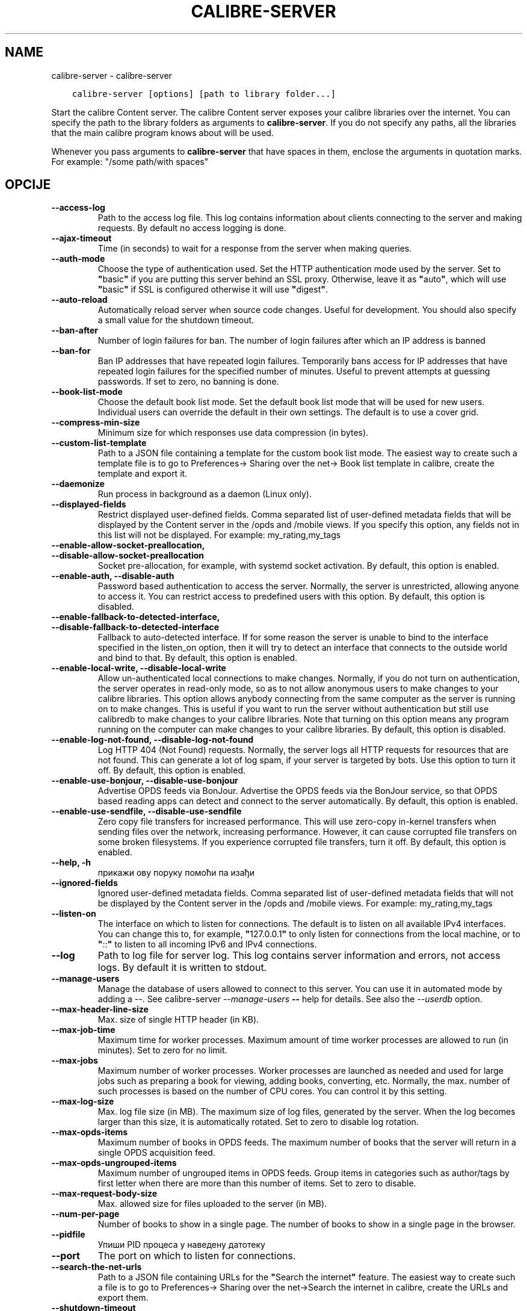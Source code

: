 .\" Man page generated from reStructuredText.
.
.
.nr rst2man-indent-level 0
.
.de1 rstReportMargin
\\$1 \\n[an-margin]
level \\n[rst2man-indent-level]
level margin: \\n[rst2man-indent\\n[rst2man-indent-level]]
-
\\n[rst2man-indent0]
\\n[rst2man-indent1]
\\n[rst2man-indent2]
..
.de1 INDENT
.\" .rstReportMargin pre:
. RS \\$1
. nr rst2man-indent\\n[rst2man-indent-level] \\n[an-margin]
. nr rst2man-indent-level +1
.\" .rstReportMargin post:
..
.de UNINDENT
. RE
.\" indent \\n[an-margin]
.\" old: \\n[rst2man-indent\\n[rst2man-indent-level]]
.nr rst2man-indent-level -1
.\" new: \\n[rst2man-indent\\n[rst2man-indent-level]]
.in \\n[rst2man-indent\\n[rst2man-indent-level]]u
..
.TH "CALIBRE-SERVER" "1" "април 08, 2023" "6.15.1" "calibre"
.SH NAME
calibre-server \- calibre-server
.INDENT 0.0
.INDENT 3.5
.sp
.nf
.ft C
calibre\-server [options] [path to library folder...]
.ft P
.fi
.UNINDENT
.UNINDENT
.sp
Start the calibre Content server. The calibre Content server exposes your
calibre libraries over the internet. You can specify the path to the library
folders as arguments to \fBcalibre\-server\fP\&. If you do not specify any paths, all the
libraries that the main calibre program knows about will be used.
.sp
Whenever you pass arguments to \fBcalibre\-server\fP that have spaces in them, enclose the arguments in quotation marks. For example: \(dq/some path/with spaces\(dq
.SH OPCIJE
.INDENT 0.0
.TP
.B \-\-access\-log
Path to the access log file. This log contains information about clients connecting to the server and making requests. By default no access logging is done.
.UNINDENT
.INDENT 0.0
.TP
.B \-\-ajax\-timeout
Time (in seconds) to wait for a response from the server when making queries.
.UNINDENT
.INDENT 0.0
.TP
.B \-\-auth\-mode
Choose the type of authentication used.     Set the HTTP authentication mode used by the server. Set to \fB\(dq\fPbasic\fB\(dq\fP if you are putting this server behind an SSL proxy. Otherwise, leave it as \fB\(dq\fPauto\fB\(dq\fP, which will use \fB\(dq\fPbasic\fB\(dq\fP if SSL is configured otherwise it will use \fB\(dq\fPdigest\fB\(dq\fP\&.
.UNINDENT
.INDENT 0.0
.TP
.B \-\-auto\-reload
Automatically reload server when source code changes. Useful for development. You should also specify a small value for the shutdown timeout.
.UNINDENT
.INDENT 0.0
.TP
.B \-\-ban\-after
Number of login failures for ban.   The number of login failures after which an IP address is banned
.UNINDENT
.INDENT 0.0
.TP
.B \-\-ban\-for
Ban IP addresses that have repeated login failures.         Temporarily bans access for IP addresses that have repeated login failures for the specified number of minutes. Useful to prevent attempts at guessing passwords. If set to zero, no banning is done.
.UNINDENT
.INDENT 0.0
.TP
.B \-\-book\-list\-mode
Choose the default book list mode.  Set the default book list mode that will be used for new users. Individual users can override the default in their own settings. The default is to use a cover grid.
.UNINDENT
.INDENT 0.0
.TP
.B \-\-compress\-min\-size
Minimum size for which responses use data compression (in bytes).
.UNINDENT
.INDENT 0.0
.TP
.B \-\-custom\-list\-template
Path to a JSON file containing a template for the custom book list mode. The easiest way to create such a template file is to go to Preferences\-> Sharing over the net\-> Book list template in calibre, create the template and export it.
.UNINDENT
.INDENT 0.0
.TP
.B \-\-daemonize
Run process in background as a daemon (Linux only).
.UNINDENT
.INDENT 0.0
.TP
.B \-\-displayed\-fields
Restrict displayed user\-defined fields.     Comma separated list of user\-defined metadata fields that will be displayed by the Content server in the /opds and /mobile views. If you specify this option, any fields not in this list will not be displayed. For example: my_rating,my_tags
.UNINDENT
.INDENT 0.0
.TP
.B \-\-enable\-allow\-socket\-preallocation, \-\-disable\-allow\-socket\-preallocation
Socket pre\-allocation, for example, with systemd socket activation. By default, this option is enabled.
.UNINDENT
.INDENT 0.0
.TP
.B \-\-enable\-auth, \-\-disable\-auth
Password based authentication to access the server.         Normally, the server is unrestricted, allowing anyone to access it. You can restrict access to predefined users with this option. By default, this option is disabled.
.UNINDENT
.INDENT 0.0
.TP
.B \-\-enable\-fallback\-to\-detected\-interface, \-\-disable\-fallback\-to\-detected\-interface
Fallback to auto\-detected interface.        If for some reason the server is unable to bind to the interface specified in the listen_on option, then it will try to detect an interface that connects to the outside world and bind to that. By default, this option is enabled.
.UNINDENT
.INDENT 0.0
.TP
.B \-\-enable\-local\-write, \-\-disable\-local\-write
Allow un\-authenticated local connections to make changes.   Normally, if you do not turn on authentication, the server operates in read\-only mode, so as to not allow anonymous users to make changes to your calibre libraries. This option allows anybody connecting from the same computer as the server is running on to make changes. This is useful if you want to run the server without authentication but still use calibredb to make changes to your calibre libraries. Note that turning on this option means any program running on the computer can make changes to your calibre libraries. By default, this option is disabled.
.UNINDENT
.INDENT 0.0
.TP
.B \-\-enable\-log\-not\-found, \-\-disable\-log\-not\-found
Log HTTP 404 (Not Found) requests.  Normally, the server logs all HTTP requests for resources that are not found. This can generate a lot of log spam, if your server is targeted by bots. Use this option to turn it off. By default, this option is enabled.
.UNINDENT
.INDENT 0.0
.TP
.B \-\-enable\-use\-bonjour, \-\-disable\-use\-bonjour
Advertise OPDS feeds via BonJour.   Advertise the OPDS feeds via the BonJour service, so that OPDS based reading apps can detect and connect to the server automatically. By default, this option is enabled.
.UNINDENT
.INDENT 0.0
.TP
.B \-\-enable\-use\-sendfile, \-\-disable\-use\-sendfile
Zero copy file transfers for increased performance.         This will use zero\-copy in\-kernel transfers when sending files over the network, increasing performance. However, it can cause corrupted file transfers on some broken filesystems. If you experience corrupted file transfers, turn it off. By default, this option is enabled.
.UNINDENT
.INDENT 0.0
.TP
.B \-\-help, \-h
прикажи ову поруку помоћи па изађи
.UNINDENT
.INDENT 0.0
.TP
.B \-\-ignored\-fields
Ignored user\-defined metadata fields.       Comma separated list of user\-defined metadata fields that will not be displayed by the Content server in the /opds and /mobile views. For example: my_rating,my_tags
.UNINDENT
.INDENT 0.0
.TP
.B \-\-listen\-on
The interface on which to listen for connections.   The default is to listen on all available IPv4 interfaces. You can change this to, for example, \fB\(dq\fP127.0.0.1\fB\(dq\fP to only listen for connections from the local machine, or to \fB\(dq\fP::\fB\(dq\fP to listen to all incoming IPv6 and IPv4 connections.
.UNINDENT
.INDENT 0.0
.TP
.B \-\-log
Path to log file for server log. This log contains server information and errors, not access logs. By default it is written to stdout.
.UNINDENT
.INDENT 0.0
.TP
.B \-\-manage\-users
Manage the database of users allowed to connect to this server. You can use it in automated mode by adding a \-\-. See calibre\-server \fI\%\-\-manage\-users\fP \fB\-\-\fP help for details. See also the \fI\%\-\-userdb\fP option.
.UNINDENT
.INDENT 0.0
.TP
.B \-\-max\-header\-line\-size
Max. size of single HTTP header (in KB).
.UNINDENT
.INDENT 0.0
.TP
.B \-\-max\-job\-time
Maximum time for worker processes.  Maximum amount of time worker processes are allowed to run (in minutes). Set to zero for no limit.
.UNINDENT
.INDENT 0.0
.TP
.B \-\-max\-jobs
Maximum number of worker processes.         Worker processes are launched as needed and used for large jobs such as preparing a book for viewing, adding books, converting, etc. Normally, the max. number of such processes is based on the number of CPU cores. You can control it by this setting.
.UNINDENT
.INDENT 0.0
.TP
.B \-\-max\-log\-size
Max. log file size (in MB).         The maximum size of log files, generated by the server. When the log becomes larger than this size, it is automatically rotated. Set to zero to disable log rotation.
.UNINDENT
.INDENT 0.0
.TP
.B \-\-max\-opds\-items
Maximum number of books in OPDS feeds.      The maximum number of books that the server will return in a single OPDS acquisition feed.
.UNINDENT
.INDENT 0.0
.TP
.B \-\-max\-opds\-ungrouped\-items
Maximum number of ungrouped items in OPDS feeds.    Group items in categories such as author/tags by first letter when there are more than this number of items. Set to zero to disable.
.UNINDENT
.INDENT 0.0
.TP
.B \-\-max\-request\-body\-size
Max. allowed size for files uploaded to the server (in MB).
.UNINDENT
.INDENT 0.0
.TP
.B \-\-num\-per\-page
Number of books to show in a single page.   The number of books to show in a single page in the browser.
.UNINDENT
.INDENT 0.0
.TP
.B \-\-pidfile
Упиши PID процеса у наведену датотеку
.UNINDENT
.INDENT 0.0
.TP
.B \-\-port
The port on which to listen for connections.
.UNINDENT
.INDENT 0.0
.TP
.B \-\-search\-the\-net\-urls
Path to a JSON file containing URLs for the \fB\(dq\fPSearch the internet\fB\(dq\fP feature. The easiest way to create such a file is to go to Preferences\-> Sharing over the net\->Search the internet in calibre, create the URLs and export them.
.UNINDENT
.INDENT 0.0
.TP
.B \-\-shutdown\-timeout
Total time in seconds to wait for clean shutdown.
.UNINDENT
.INDENT 0.0
.TP
.B \-\-ssl\-certfile
Path to the SSL certificate file.
.UNINDENT
.INDENT 0.0
.TP
.B \-\-ssl\-keyfile
Path to the SSL private key file.
.UNINDENT
.INDENT 0.0
.TP
.B \-\-timeout
Time (in seconds) after which an idle connection is closed.
.UNINDENT
.INDENT 0.0
.TP
.B \-\-trusted\-ips
Allow un\-authenticated connections from specific IP addresses to make changes.      Normally, if you do not turn on authentication, the server operates in read\-only mode, so as to not allow anonymous users to make changes to your calibre libraries. This option allows anybody connecting from the specified IP addresses to make changes. Must be a comma separated list of address or network specifications. This is useful if you want to run the server without authentication but still use calibredb to make changes to your calibre libraries. Note that turning on this option means anyone connecting from the specified IP addresses can make changes to your calibre libraries.
.UNINDENT
.INDENT 0.0
.TP
.B \-\-url\-prefix
A prefix to prepend to all URLs.    Useful if you wish to run this server behind a reverse proxy. For example use, /calibre as the URL prefix.
.UNINDENT
.INDENT 0.0
.TP
.B \-\-userdb
Path to the user database to use for authentication. The database is a SQLite file. To create it use \fI\%\-\-manage\-users\fP\&. You can read more about managing users at: \fI\%https://manual.calibre\-ebook.com/server.html#managing\-user\-accounts\-from\-the\-command\-line\-only\fP
.UNINDENT
.INDENT 0.0
.TP
.B \-\-version
прикажи број верзије програма и изађи
.UNINDENT
.INDENT 0.0
.TP
.B \-\-worker\-count
Number of worker threads used to process requests.
.UNINDENT
.SH AUTHOR
Kovid Goyal
.SH COPYRIGHT
Kovid Goyal
.\" Generated by docutils manpage writer.
.
